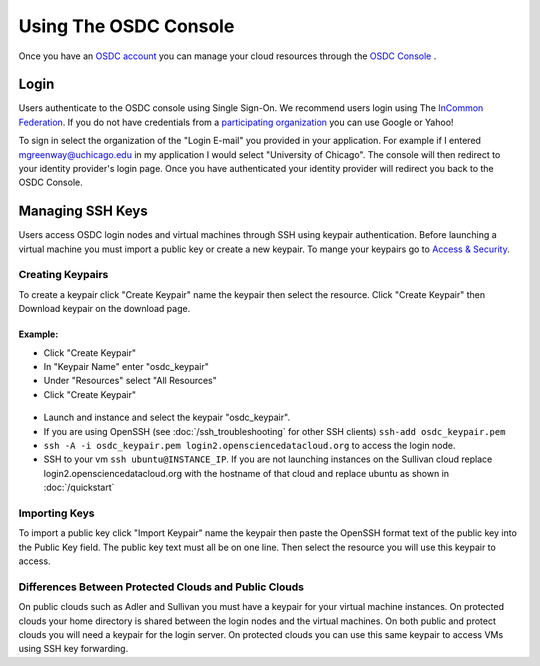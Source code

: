 Using The OSDC Console
=============================
Once you have an `OSDC account  <https://www.opensciencedatacloud.org/apply/>`_ you can manage your cloud resources through the `OSDC Console <https://www.opensciencedatacloud.org/consle/>`_ .


Login
-----
Users authenticate to the OSDC console using Single Sign-On.  We recommend users login using The `InCommon Federation <https://incommon.org/federation/>`_.  If you do not have credentials from a `participating organization <https://incommon.org/federation/info/all-entities.html>`_ you can use Google or Yahoo!

To sign in select the organization of the "Login E-mail" you provided in your application.  For example if I entered mgreenway@uchicago.edu in my application I would select "University of Chicago".  The console will then redirect to your identity provider's login page.  Once you have authenticated your identity provider will redirect you back to the OSDC Console.


Managing SSH Keys
-----------------
Users access OSDC login nodes and virtual machines through SSH using keypair authentication.  Before launching a virtual machine you must import a public key or create a new keypair.  To mange your keypairs go to `Access & Security <https://www.opensciencedatacloud.org/project/access_and_security/>`_.

Creating Keypairs
~~~~~~~~~~~~~~~~~
To create a keypair click "Create Keypair" name the keypair then select the resource.  Click "Create Keypair" then Download keypair on the download page.

Example:
^^^^^^^^
* Click "Create Keypair"
* In "Keypair Name" enter "osdc_keypair"
* Under "Resources" select "All Resources"
* Click "Create Keypair"

.. figure:: _static/create_keypair.png

* Launch and instance and select the keypair "osdc_keypair".
* If you are using OpenSSH (see :doc:`/ssh_troubleshooting` for other SSH clients) ``ssh-add osdc_keypair.pem``
* ``ssh -A -i osdc_keypair.pem login2.opensciencedatacloud.org`` to access the login node.
* SSH to your vm ``ssh ubuntu@INSTANCE_IP``.  If you are not launching instances on the Sullivan cloud replace login2.opensciencedatacloud.org with the hostname of that cloud and replace ubuntu as shown in :doc:`/quickstart`


Importing Keys
~~~~~~~~~~~~~~
To import a public key click "Import Keypair" name the keypair then paste the OpenSSH format text of the public key into the Public Key field.  The public key text must all be on one line.  Then select the resource you will use this keypair to access.


Differences Between Protected Clouds and Public Clouds
~~~~~~~~~~~~~~~~~~~~~~~~~~~~~~~~~~~~~~~~~~~~~~~~~~~~~~
On public clouds such as Adler and Sullivan you must have a keypair for your virtual machine instances.  On protected clouds your home directory is shared between the login nodes and the virtual machines.  On both public and protect clouds you will need a keypair for the login server.  On protected clouds you can use this same keypair to access VMs using SSH key forwarding.
